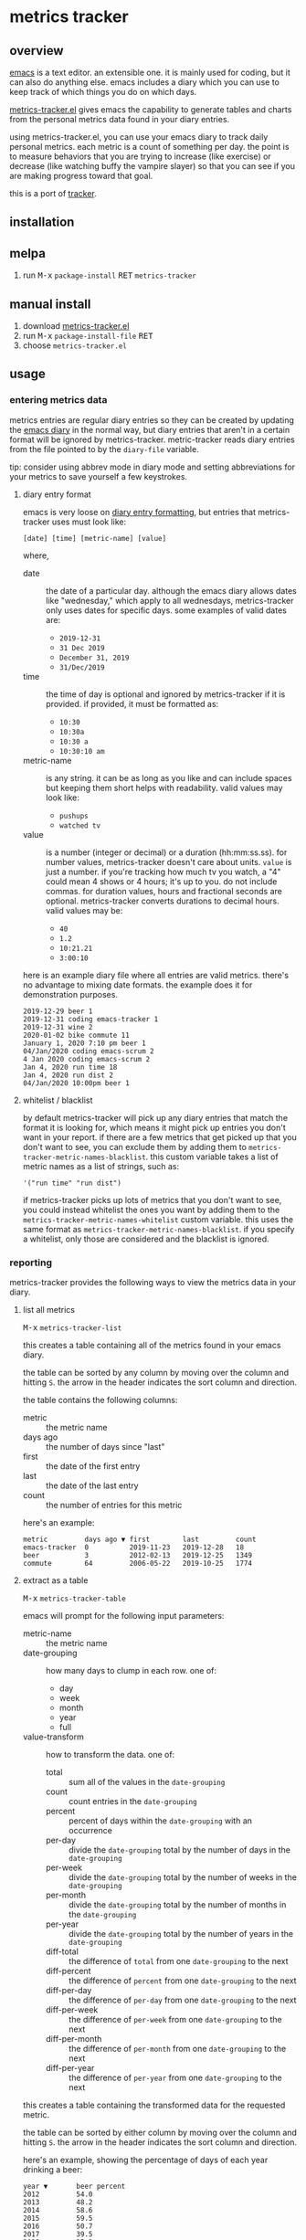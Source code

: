 [[https://melpa.org/#/metrics-tracker][file:https://melpa.org/packages/metrics-tracker-badge.svg]] [[https://www.gnu.org/licenses/gpl-3.0.txt][file:https://img.shields.io/badge/license-GPL_3-green.svg]]

* metrics tracker
** overview

   [[http://www.gnu.org/software/emacs/][emacs]] is a text editor.  an extensible one.  it is mainly used for
   coding, but it can also do anything else.  emacs includes a diary
   which you can use to keep track of which things you do on which
   days.

   [[https://github.com/ianxm/emacs-tracker][metrics-tracker.el]] gives emacs the capability to generate tables and charts
   from the personal metrics data found in your diary entries.

   using metrics-tracker.el, you can use your emacs diary to track daily
   personal metrics.  each metric is a count of something per day.  the
   point is to measure behaviors that you are trying to increase (like
   exercise) or decrease (like watching buffy the vampire slayer) so
   that you can see if you are making progress toward that goal.

   this is a port of [[https://github.com/ianxm/tracker][tracker]].

** installation

** melpa

   1. run @@html:<kbd>@@M-x@@html:</kbd>@@ ~package-install~ @@html:<kbd>@@RET@@html:</kbd>@@ ~metrics-tracker~

** manual install

   1. download [[https://raw.github.com/ianxm/emacs-tracker/master/metrics-tracker.el][metrics-tracker.el]]
   2. run @@html:<kbd>@@M-x@@html:</kbd>@@ ~package-install-file~ @@html:<kbd>@@RET@@html:</kbd>@@
   3. choose ~metrics-tracker.el~

** usage

*** entering metrics data

    metrics entries are regular diary entries so they can be created by
    updating the [[https://www.gnu.org/software/emacs/manual/html_node/emacs/Diary.html][emacs diary]] in the normal way, but diary entries that
    aren't in a certain format will be ignored by metrics-tracker.
    metric-tracker reads diary entries from the file pointed to by the
    ~diary-file~ variable.

    tip: consider using abbrev mode in diary mode and setting
    abbreviations for your metrics to save yourself a few keystrokes.

**** diary entry format

    emacs is very loose on [[https://www.gnu.org/software/emacs/manual/html_node/emacs/Format-of-Diary-File.html#Format-of-Diary-File][diary entry formatting]], but entries that
    metrics-tracker uses must look like:

#+BEGIN_SRC
    [date] [time] [metric-name] [value]
#+END_SRC

    where,
    - date :: the date of a particular day.  although the emacs diary
              allows dates like "wednesday," which apply to all
              wednesdays, metrics-tracker only uses dates for specific
              days.  some examples of valid dates are:
      - ~2019-12-31~
      - ~31 Dec 2019~
      - ~December 31, 2019~
      - ~31/Dec/2019~
    - time :: the time of day is optional and ignored by
              metrics-tracker if it is provided.  if provided, it must
              be formatted as:
      - ~10:30~
      - ~10:30a~
      - ~10:30 a~
      - ~10:30:10 am~
    - metric-name :: is any string.  it can be as long as you like and
                     can include spaces but keeping them short helps
                     with readability.  valid values may look like:
      - ~pushups~
      - ~watched tv~
    - value :: is a number (integer or decimal) or a duration
               (hh:mm:ss.ss).  for number values, metrics-tracker
               doesn't care about units.  ~value~ is just a number.
               if you're tracking how much tv you watch, a "4" could
               mean 4 shows or 4 hours; it's up to you.  do not
               include commas.  for duration values, hours and
               fractional seconds are optional.  metrics-tracker
               converts durations to decimal hours.  valid values may
               be:
      - ~40~
      - ~1.2~
      - ~10:21.21~
      - ~3:00:10~

    here is an example diary file where all entries are valid metrics.
    there's no advantage to mixing date formats.  the example does it
    for demonstration purposes.

#+BEGIN_SRC
2019-12-29 beer 1
2019-12-31 coding emacs-tracker 1
2019-12-31 wine 2
2020-01-02 bike commute 11
January 1, 2020 7:10 pm beer 1
04/Jan/2020 coding emacs-scrum 2
4 Jan 2020 coding emacs-scrum 2
Jan 4, 2020 run time 18
Jan 4, 2020 run dist 2
04/Jan/2020 10:00pm beer 1
#+end_SRC

**** whitelist / blacklist

    by default metrics-tracker will pick up any diary entries that match
    the format it is looking for, which means it might pick up entries
    you don't want in your report.  if there are a few metrics that
    get picked up that you don't want to see, you can exclude them by
    adding them to ~metrics-tracker-metric-names-blacklist~.  this custom
    variable takes a list of metric names as a list of strings, such
    as:

#+BEGIN_SRC
   '("run time" "run dist")
#+end_SRC

    if metrics-tracker picks up lots of metrics that you don't want to see,
    you could instead whitelist the ones you want by adding them to
    the ~metrics-tracker-metric-names-whitelist~ custom variable.  this uses
    the same format as ~metrics-tracker-metric-names-blacklist~.  if you
    specify a whitelist, only those are considered and the blacklist
    is ignored.

*** reporting

    metrics-tracker provides the following ways to view the metrics data in
    your diary.

**** list all metrics

    @@html:<kbd>@@M-x@@html:</kbd>@@ ~metrics-tracker-list~

    this creates a table containing all of the metrics found in your
    emacs diary.

    the table can be sorted by any column by moving over the column
    and hitting ~S~.  the arrow in the header indicates the sort
    column and direction.

    the table contains the following columns:
    - metric :: the metric name
    - days ago :: the number of days since "last"
    - first :: the date of the first entry
    - last :: the date of the last entry
    - count :: the number of entries for this metric

    here's an example:

#+BEGIN_SRC
  metric         days ago ▼ first        last         count
  emacs-tracker  0          2019-11-23   2019-12-28   18
  beer           3          2012-02-13   2019-12-25   1349
  commute        64         2006-05-22   2019-10-25   1774
#+END_SRC

**** extract as a table

     @@html:<kbd>@@M-x@@html:</kbd>@@ ~metrics-tracker-table~

     emacs will prompt for the following input parameters:
    - metric-name :: the metric name
    - date-grouping :: how many days to clump in each row. one of:
      - day
      - week
      - month
      - year
      - full
    - value-transform :: how to transform the data. one of:
      - total :: sum all of the values in the ~date-grouping~
      - count :: count entries in the ~date-grouping~
      - percent :: percent of days within the ~date-grouping~ with an occurrence
      - per-day :: divide the ~date-grouping~ total by the number of days in the ~date-grouping~
      - per-week :: divide the ~date-grouping~ total by the number of weeks in the ~date-grouping~
      - per-month :: divide the ~date-grouping~ total by the number of months in the ~date-grouping~
      - per-year :: divide the ~date-grouping~ total by the number of years in the ~date-grouping~
      - diff-total :: the difference of ~total~ from one ~date-grouping~ to the next
      - diff-percent :: the difference of ~percent~ from one ~date-grouping~ to the next
      - diff-per-day :: the difference of ~per-day~ from one ~date-grouping~ to the next
      - diff-per-week :: the difference of ~per-week~ from one ~date-grouping~ to the next
      - diff-per-month :: the difference of ~per-month~ from one ~date-grouping~ to the next
      - diff-per-year :: the difference of ~per-year~ from one ~date-grouping~ to the next

    this creates a table containing the transformed data for the
    requested metric.

    the table can be sorted by either column by moving over the column
    and hitting ~S~.  the arrow in the header indicates the sort
    column and direction.

    here's an example, showing the percentage of days of each year
    drinking a beer:

#+BEGIN_SRC
  year ▼       beer percent
  2012         54.0
  2013         48.2
  2014         58.6
  2015         59.5
  2016         50.7
  2017         39.5
  2018         35.3
  2019         30.4
#+END_SRC

    @@html:<kbd>@@C-u@@html:</kbd>@@ @@html:<kbd>@@M-x@@html:</kbd>@@
    ~metrics-tracker-table~

    if invoked with the universal argument (as above), metrics-tracker
    takes a few extra options.  instead of a single metric name, emacs
    will continue to accept metric names until ~no more~ is given.
    all selected metrics will be added to in the same table.  all
    other options are the same as in the single metric case.

    emacs will also prompt for these input parameters:

    - start-date :: the date for a specific day, formatted any way
                    emacs diary accepts.  any day before this day will
                    be filtered out of the report.
    - end-date :: the date for a specific day, formatted any way emacs
                  diary accepts.  any day after this day will be
                  filtered out of the report.

**** show calendar view

     @@html:<kbd>@@M-x@@html:</kbd>@@ ~metrics-tracker-cal~

    emacs can extract the data for a metric and render it onto a
    calendar.  the number at each calendar position is one of:
    - period :: no metric was recorded on this day
    - underscore :: before first metric occurrence or after current
                    date
    - number :: the value for the day

    emacs will prompt for the following input parameters:
    - metric-name :: the metric name
    - value-transform :: how to transform the data. one of:
      - total :: total for the day
      - count :: count entries for the day

    here's an example, showing hours of coding on this project

#+BEGIN_SRC
  emacs-tracker

                    Dec 2019

    Su    Mo    Tu    We    Th    Fr    Sa
       .     .     .     .     .     .     .
       3     .     6     .     4     2     .
       .     4     2     2     .     .     .
       1     1     .     1     .     .     4
       .     _     _

#+END_SRC

    @@html:<kbd>@@C-u@@html:</kbd>@@ @@html:<kbd>@@M-x@@html:</kbd>@@
    ~metrics-tracker-cal~

    if invoked with the universal argument (as above), metrics-tracker
    takes a few extra options.  ~metrics-tracker-cal~ only supports
    one metric at a time, but it will accept ~start-date~ and
    ~end-date~, as in ~metrics-tracker-table~.

**** draw graphs

    metrics-tracker can generate graphs from metric data.  it uses
    gnuplot for graph generation, so gnuplot must be installed on your
    system and available on your ~PATH~.  I tested with gnuplot 5.0.

    @@html:<kbd>@@M-x@@html:</kbd>@@ ~metrics-tracker-graph~

    emacs will prompt for the same input parameters as in
    ~metrics-tracker-table~ above, as well as:
    - graph-type :: the type of graph to render. one of:
      - line
      - bar
      - stacked
      - scatter
    - graph-output :: display format for the graph. one of:
      - ascii
      - svg
      - png

    this is an example line graph rendered in ascii of average bike
    commute miles per week for each year:

#+BEGIN_SRC org-mode
:
:                                      commute per week
:
:          50 +-+.......+........+.........+........+.........+........+.........+
:             |         :        :         :        :         :        :         :
:          45 |-+..*****:........:.........:........:.........:........:.........:
:             |   *     *****    :         :        :         :        :         :
:          40 |-+*......:....*...:.........****.....:.........:........:.........:
:             | *       :     *  :        *:   *    :         :        :         :
:          35 |*+.......:......*.:......**.:....*...:.........:........:.........:
:             *         :       *:     *   :     *  :         :        :         :
:          30 |-+.......:........******....:.....*..:.........:........:.........:
:             |         :        :         :      * :        **        :         :
:             |         :        :         :      * :      ** :*       :         :
:          25 |-+.......:........:.........:.......*:...***...:.*......:.........:
:             |         :        :         :       *: **      :  *     :         :
:          20 |-+.......:........:.........:........**........:..*.....:.........:
:             |         :        :         :        :         :   *    :         :
:          15 |-+.......:........:.........:........:.........:....*********.....:
:             |         +        +         +        +         +        +    ******
:          10 +------------------------------------------------------------------+
:           2006      2008     2010      2012     2014      2016     2018      2020
:                                            year
:
#+END_SRC

    below is an example of the same data but this one shows the total
    for each week and renders it as a scatter plot written as a png
    image.

    [[https://ianxm-githubfiles.s3.amazonaws.com/emacs-tracker/commute_by_week.png]]

    the size of the image can be set by modifying the variable
    ~metrics-tracker-graph-size~.

    @@html:<kbd>@@C-u@@html:</kbd>@@ @@html:<kbd>@@M-x@@html:</kbd>@@
    ~metrics-tracker-graph~

    if invoked with the universal argument, metrics-tracker takes a
    few extra options.  instead of a single metrics name, emacs will
    continue to accept metric names until ~no more~ is given.  all
    selected metrics will be added to the same graph.  emacs will also
    prompt for ~start-date~ and ~end-date~ to bound the data.

    this example shows the percentage of days I bike commuted or
    ran by year, as a stacked graph, with dark mode enabled:

    [[https://ianxm-githubfiles.s3.amazonaws.com/emacs-tracker/commute_run_by_year.png]]

    the colors used for each series in the graph can be customized
    using the ~metrics-tracker-graph-colors~ custom variable, which
    contains a list of colors specified as hex values.

**** named reports

     there are several steps in generating a report.  to make it
     easier to pull up a report that is used repeatedly, you can save
     it as a named report.  this can be done by invoking

     @@html:<kbd>@@M-x@@html:</kbd>@@ ~metrics-tracker-save-named-report~

     or by modifying the variable ~metrics-tracker-named-reports~ in
     [[https://www.gnu.org/software/emacs/manual/html_node/emacs/Easy-Customization.html][customize]].  the fields in named reports are the same as the input
     parameters requested during report generation, except that named
     reports also support setting start and end date ranges.  date
     ranges are optional, and either end of the range can be used
     without the other.  if given they must be specified as
     ~YYYY-MM-DD~.

     this is what it looks like in the emacs customize ui.

     [[https://ianxm-githubfiles.s3.amazonaws.com/emacs-tracker/metrics_tracker_named_reports.png]]

     you can display a named report by running

     @@html:<kbd>@@M-x@@html:</kbd>@@ ~metrics-tracker-show-named-report~

     and choosing which report to show.  the report will be rendered
     using current data (not the data at the time the report was
     saved).

** customization

   metrics-tracker defines several variables that can be used to customize behavior.

    - metrics-tracker-named-reports :: a list of saved reports that can be shown by name
    - metrics-tracker-dark-mode :: if ~t~, enable dark mode for image graphs
    - metrics-tracker-graph-colors :: two lists of colors to use for graph series in light mode and dark mode
    - metrics-tracker-metric-name-whitelist :: if set, read only these metrics when parsing the diary file
    - metrics-tracker-metric-name-blacklist :: if set, ignore these metrics when parsing the diary file

** todo
   - reports
     - streaks
     - bursts
     - records
   - combine multiple metrics with formulas
   - sync to cloud
   - quality checks
